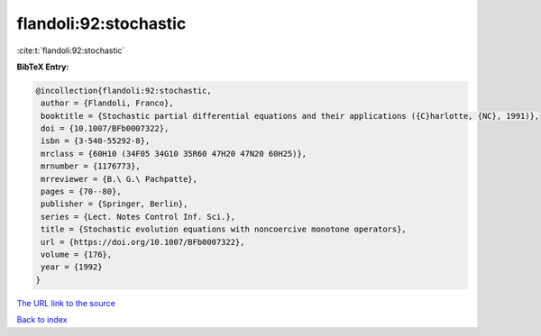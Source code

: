 flandoli:92:stochastic
======================

:cite:t:`flandoli:92:stochastic`

**BibTeX Entry:**

.. code-block:: bibtex

   @incollection{flandoli:92:stochastic,
    author = {Flandoli, Franco},
    booktitle = {Stochastic partial differential equations and their applications ({C}harlotte, {NC}, 1991)},
    doi = {10.1007/BFb0007322},
    isbn = {3-540-55292-8},
    mrclass = {60H10 (34F05 34G10 35R60 47H20 47N20 60H25)},
    mrnumber = {1176773},
    mrreviewer = {B.\ G.\ Pachpatte},
    pages = {70--80},
    publisher = {Springer, Berlin},
    series = {Lect. Notes Control Inf. Sci.},
    title = {Stochastic evolution equations with noncoercive monotone operators},
    url = {https://doi.org/10.1007/BFb0007322},
    volume = {176},
    year = {1992}
   }
`The URL link to the source <ttps://doi.org/10.1007/BFb0007322}>`_


`Back to index <../By-Cite-Keys.html>`_
